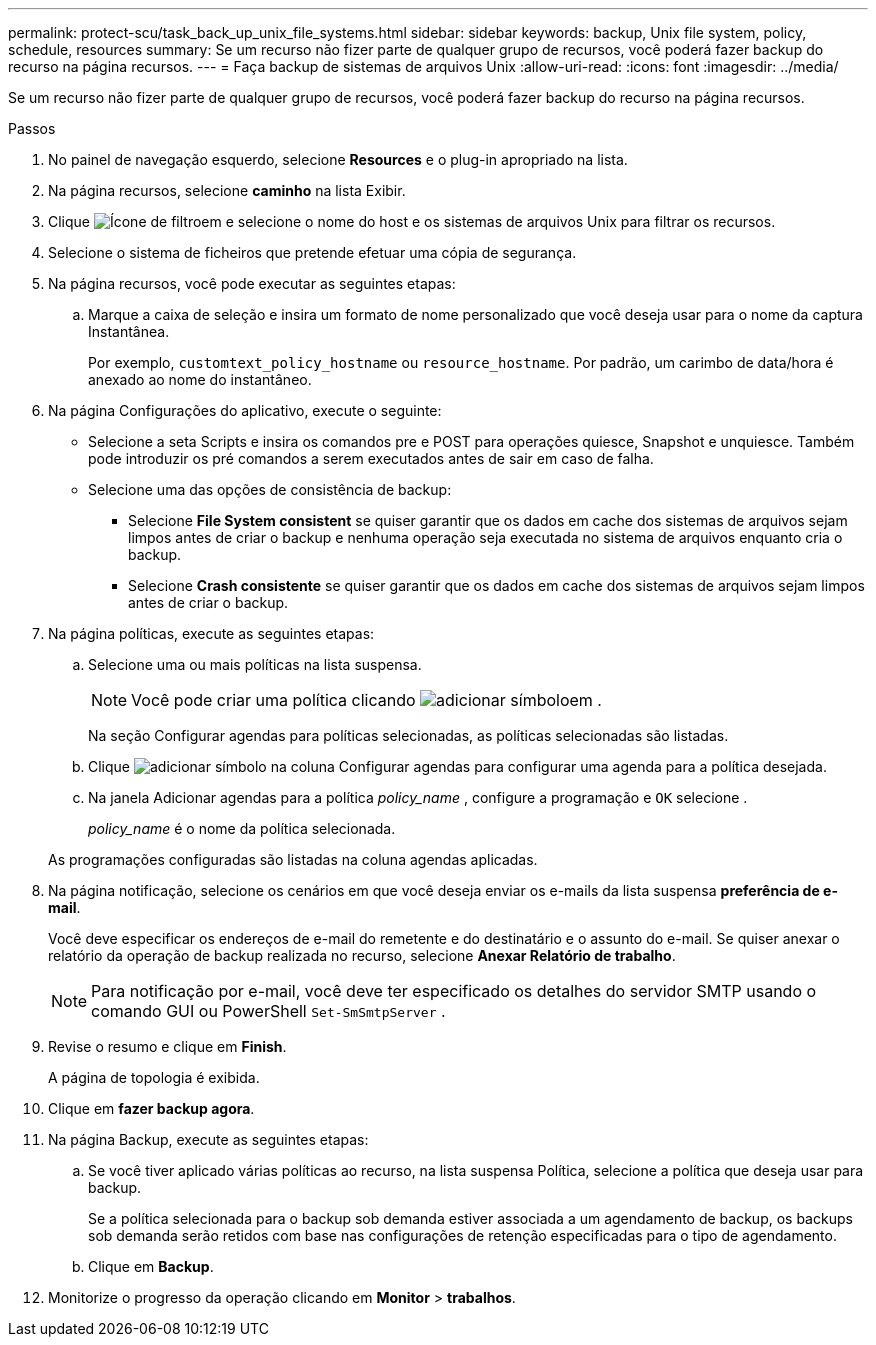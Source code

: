 ---
permalink: protect-scu/task_back_up_unix_file_systems.html 
sidebar: sidebar 
keywords: backup, Unix file system, policy, schedule, resources 
summary: Se um recurso não fizer parte de qualquer grupo de recursos, você poderá fazer backup do recurso na página recursos. 
---
= Faça backup de sistemas de arquivos Unix
:allow-uri-read: 
:icons: font
:imagesdir: ../media/


[role="lead"]
Se um recurso não fizer parte de qualquer grupo de recursos, você poderá fazer backup do recurso na página recursos.

.Passos
. No painel de navegação esquerdo, selecione *Resources* e o plug-in apropriado na lista.
. Na página recursos, selecione *caminho* na lista Exibir.
. Clique image:../media/filter_icon.png["Ícone de filtro"]em e selecione o nome do host e os sistemas de arquivos Unix para filtrar os recursos.
. Selecione o sistema de ficheiros que pretende efetuar uma cópia de segurança.
. Na página recursos, você pode executar as seguintes etapas:
+
.. Marque a caixa de seleção e insira um formato de nome personalizado que você deseja usar para o nome da captura Instantânea.
+
Por exemplo, `customtext_policy_hostname` ou `resource_hostname`. Por padrão, um carimbo de data/hora é anexado ao nome do instantâneo.



. Na página Configurações do aplicativo, execute o seguinte:
+
** Selecione a seta Scripts e insira os comandos pre e POST para operações quiesce, Snapshot e unquiesce. Também pode introduzir os pré comandos a serem executados antes de sair em caso de falha.
** Selecione uma das opções de consistência de backup:
+
*** Selecione *File System consistent* se quiser garantir que os dados em cache dos sistemas de arquivos sejam limpos antes de criar o backup e nenhuma operação seja executada no sistema de arquivos enquanto cria o backup.
*** Selecione *Crash consistente* se quiser garantir que os dados em cache dos sistemas de arquivos sejam limpos antes de criar o backup.




. Na página políticas, execute as seguintes etapas:
+
.. Selecione uma ou mais políticas na lista suspensa.
+

NOTE: Você pode criar uma política clicando image:../media/add_policy_from_resourcegroup.gif["adicionar símbolo"]em .

+
Na seção Configurar agendas para políticas selecionadas, as políticas selecionadas são listadas.

.. Clique image:../media/add_policy_from_resourcegroup.gif["adicionar símbolo"] na coluna Configurar agendas para configurar uma agenda para a política desejada.
.. Na janela Adicionar agendas para a política _policy_name_ , configure a programação e `OK` selecione .
+
_policy_name_ é o nome da política selecionada.

+
As programações configuradas são listadas na coluna agendas aplicadas.



. Na página notificação, selecione os cenários em que você deseja enviar os e-mails da lista suspensa *preferência de e-mail*.
+
Você deve especificar os endereços de e-mail do remetente e do destinatário e o assunto do e-mail. Se quiser anexar o relatório da operação de backup realizada no recurso, selecione *Anexar Relatório de trabalho*.

+

NOTE: Para notificação por e-mail, você deve ter especificado os detalhes do servidor SMTP usando o comando GUI ou PowerShell `Set-SmSmtpServer` .

. Revise o resumo e clique em *Finish*.
+
A página de topologia é exibida.

. Clique em *fazer backup agora*.
. Na página Backup, execute as seguintes etapas:
+
.. Se você tiver aplicado várias políticas ao recurso, na lista suspensa Política, selecione a política que deseja usar para backup.
+
Se a política selecionada para o backup sob demanda estiver associada a um agendamento de backup, os backups sob demanda serão retidos com base nas configurações de retenção especificadas para o tipo de agendamento.

.. Clique em *Backup*.


. Monitorize o progresso da operação clicando em *Monitor* > *trabalhos*.

